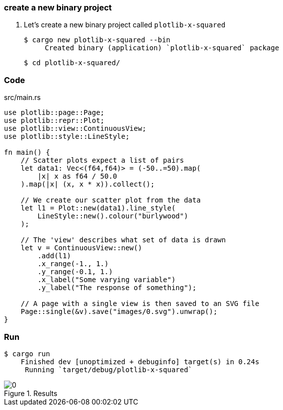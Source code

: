 === create a new binary project

. Let's create a new binary project called `plotlib-x-squared`
+
[source,console]
----
$ cargo new plotlib-x-squared --bin
     Created binary (application) `plotlib-x-squared` package
----
+
[source,console]
----
$ cd plotlib-x-squared/
----

=== Code

[source,rust]
.src/main.rs
----
use plotlib::page::Page;
use plotlib::repr::Plot;
use plotlib::view::ContinuousView;
use plotlib::style::LineStyle;

fn main() {
    // Scatter plots expect a list of pairs
    let data1: Vec<(f64,f64)> = (-50..=50).map(
        |x| x as f64 / 50.0
    ).map(|x| (x, x * x)).collect();

    // We create our scatter plot from the data
    let l1 = Plot::new(data1).line_style(
        LineStyle::new().colour("burlywood")
    );

    // The 'view' describes what set of data is drawn
    let v = ContinuousView::new()
        .add(l1)
        .x_range(-1., 1.)
        .y_range(-0.1, 1.)
        .x_label("Some varying variable")
        .y_label("The response of something");

    // A page with a single view is then saved to an SVG file
    Page::single(&v).save("images/0.svg").unwrap();
}
----

=== Run

[source,console]
----
$ cargo run
    Finished dev [unoptimized + debuginfo] target(s) in 0.24s
     Running `target/debug/plotlib-x-squared`
----

.Results
image::images/0.svg[]
